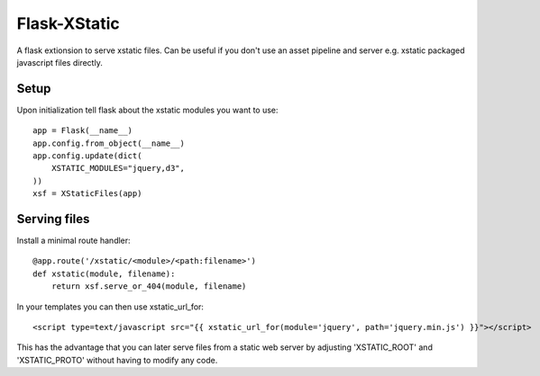 Flask-XStatic
=============

.. image:: https://travis-ci.org/agx/flask-xstatic-files.svg?branch=master
    :target: https://travis-ci.org/agx/flask-xstatic-files

A flask extionsion to serve xstatic files. Can be useful if you don't use an
asset pipeline and server e.g. xstatic packaged javascript files directly.

Setup
-----
Upon initialization tell flask about the xstatic modules you want to
use::

    app = Flask(__name__)
    app.config.from_object(__name__)
    app.config.update(dict(
        XSTATIC_MODULES="jquery,d3",
    ))
    xsf = XStaticFiles(app)

Serving files
-------------
Install a minimal route handler::

    @app.route('/xstatic/<module>/<path:filename>')
    def xstatic(module, filename):
        return xsf.serve_or_404(module, filename)

In your templates you can then use xstatic_url_for::

    <script type=text/javascript src="{{ xstatic_url_for(module='jquery', path='jquery.min.js') }}"></script>

This has the advantage that you can later serve files from a static
web server by adjusting 'XSTATIC_ROOT' and 'XSTATIC_PROTO' without
having to modify any code.

